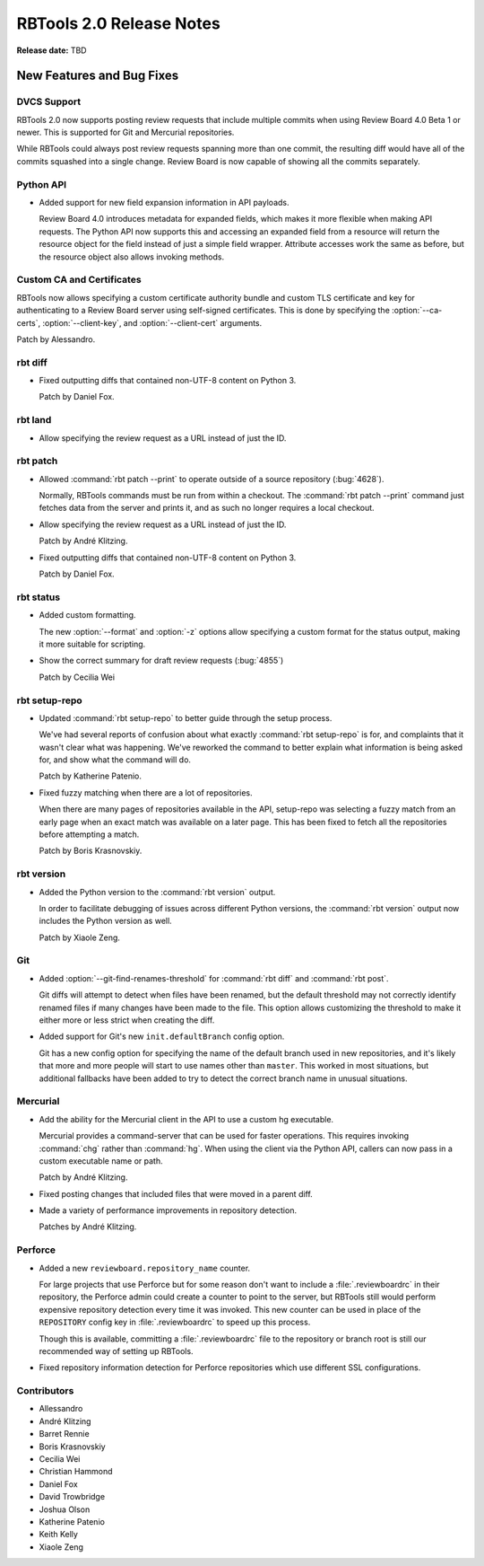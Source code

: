 .. default-intersphinx:: rbt2.0 rb-latest


=========================
RBTools 2.0 Release Notes
=========================

**Release date:** TBD


New Features and Bug Fixes
==========================

DVCS Support
------------

RBTools 2.0 now supports posting review requests that include multiple commits
when using Review Board 4.0 Beta 1 or newer. This is supported for Git and
Mercurial repositories.

While RBTools could always post review requests spanning more than one commit,
the resulting diff would have all of the commits squashed into a single
change. Review Board is now capable of showing all the commits separately.


Python API
----------

* Added support for new field expansion information in API payloads.

  Review Board 4.0 introduces metadata for expanded fields, which makes it more
  flexible when making API requests. The Python API now supports this and
  accessing an expanded field from a resource will return the resource object
  for the field instead of just a simple field wrapper. Attribute accesses work
  the same as before, but the resource object also allows invoking methods.


Custom CA and Certificates
--------------------------

RBTools now allows specifying a custom certificate authority bundle and custom
TLS certificate and key for authenticating to a Review Board server using
self-signed certificates. This is done by specifying the :option:`--ca-certs`,
:option:`--client-key`, and :option:`--client-cert` arguments.

Patch by Alessandro.


rbt diff
--------

* Fixed outputting diffs that contained non-UTF-8 content on Python 3.

  Patch by Daniel Fox.


rbt land
--------

.. program:: rbt land

* Allow specifying the review request as a URL instead of just the ID.


rbt patch
---------

.. program:: rbt patch

* Allowed :command:`rbt patch --print` to operate outside of a source
  repository (:bug:`4628`).

  Normally, RBTools commands must be run from within a checkout. The
  :command:`rbt patch --print` command just fetches data from the server and
  prints it, and as such no longer requires a local checkout.

* Allow specifying the review request as a URL instead of just the ID.

  Patch by André Klitzing.

* Fixed outputting diffs that contained non-UTF-8 content on Python 3.

  Patch by Daniel Fox.


rbt status
----------

.. program:: rbt status

* Added custom formatting.

  The new :option:`--format` and :option:`-z` options allow specifying a custom
  format for the status output, making it more suitable for scripting.

* Show the correct summary for draft review requests (:bug:`4855`)

  Patch by Cecilia Wei


rbt setup-repo
--------------

.. program:: rbt setup-repo

* Updated :command:`rbt setup-repo` to better guide through the setup process.

  We've had several reports of confusion about what exactly :command:`rbt
  setup-repo` is for, and complaints that it wasn't clear what was happening.
  We've reworked the command to better explain what information is being asked
  for, and show what the command will do.

  Patch by Katherine Patenio.

* Fixed fuzzy matching when there are a lot of repositories.

  When there are many pages of repositories available in the API, setup-repo
  was selecting a fuzzy match from an early page when an exact match was
  available on a later page. This has been fixed to fetch all the repositories
  before attempting a match.

  Patch by Boris Krasnovskiy.


rbt version
-----------

.. program:: rbt version

* Added the Python version to the :command:`rbt version` output.

  In order to facilitate debugging of issues across different Python versions,
  the :command:`rbt version` output now includes the Python version as well.

  Patch by Xiaole Zeng.


Git
---

.. program:: rbt post

* Added :option:`--git-find-renames-threshold` for :command:`rbt diff` and
  :command:`rbt post`.

  Git diffs will attempt to detect when files have been renamed, but the
  default threshold may not correctly identify renamed files if many changes
  have been made to the file. This option allows customizing the threshold to
  make it either more or less strict when creating the diff.

* Added support for Git's new ``init.defaultBranch`` config option.

  Git has a new config option for specifying the name of the default branch
  used in new repositories, and it's likely that more and more people will
  start to use names other than ``master``. This worked in most situations, but
  additional fallbacks have been added to try to detect the correct branch name
  in unusual situations.


Mercurial
---------

* Add the ability for the Mercurial client in the API to use a custom
  hg executable.

  Mercurial provides a command-server that can be used for faster operations.
  This requires invoking :command:`chg` rather than :command:`hg`. When using
  the client via the Python API, callers can now pass in a custom executable
  name or path.

  Patch by André Klitzing.

* Fixed posting changes that included files that were moved in a parent diff.

* Made a variety of performance improvements in repository detection.

  Patches by André Klitzing.


Perforce
--------

* Added a new ``reviewboard.repository_name`` counter.

  For large projects that use Perforce but for some reason don't want to
  include a :file:`.reviewboardrc` in their repository, the Perforce admin
  could create a counter to point to the server, but RBTools still would
  perform expensive repository detection every time it was invoked. This new
  counter can be used in place of the ``REPOSITORY`` config key in
  :file:`.reviewboardrc` to speed up this process.

  Though this is available, committing a :file:`.reviewboardrc` file to the
  repository or branch root is still our recommended way of setting up RBTools.

* Fixed repository information detection for Perforce repositories which use
  different SSL configurations.


Contributors
------------

* Allessandro
* André Klitzing
* Barret Rennie
* Boris Krasnovskiy
* Cecilia Wei
* Christian Hammond
* Daniel Fox
* David Trowbridge
* Joshua Olson
* Katherine Patenio
* Keith Kelly
* Xiaole Zeng
